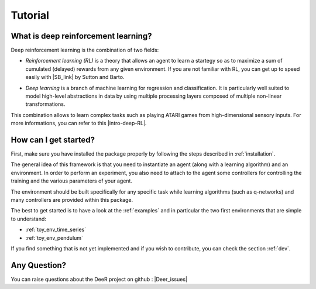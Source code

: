 Tutorial
=========

.. _what-is-deer:

What is deep reinforcement learning?
------------------------------------

Deep reinforcement learning is the combination of two fields:

* *Reinforcement learning (RL)* is a theory that allows an agent to learn a startegy so as to maximize a sum of cumulated (delayed) rewards from any given environment. If you are not familiar with RL, you can get up to speed easily with |SB_link| by Sutton and Barto.

.. |SB_link| raw:: html

   <a href="https://webdocs.cs.ualberta.ca/~sutton/book/the-book.html" target="_blank">this book</a>
   
   
* *Deep learning* is a branch of machine learning for regression and classification. It is particularly well suited to model high-level abstractions in data by using multiple processing layers composed of multiple non-linear transformations.

This combination allows to learn complex tasks such as playing ATARI games from high-dimensional sensory inputs. For more informations, you can refer to this |intro-deep-RL|.

.. |intro-deep-RL| raw:: html

   <a href="https://arxiv.org/abs/1811.12560" target="_blank">introduction to deep reinforcement learning</a>

..
    How does it work?
    -------------------

    In RL, there are two main parts:

    * An agent with learning capabilities.
    * An environment. 

    The environment defines the task to be performed by the agent with the following elements:

    * a set of environment states S
    * a set of actions A
    * a dynamics of the system, i.e. rules of transitioning between states
    * a reward function, i.e rules that determine the immediate reward (scalar) of a transition
    * a set of obsevrations O, that may be the same than S (MDP case) or different (POMDP case)


How can I get started?
-----------------------

First, make sure you have installed the package properly by following the steps described in :ref:`installation`.

The general idea of this framework is that you need to instantiate an agent (along with a learning algorithm) and an environment. In order to perform an experiment, you also need to attach to the agent some controllers for controlling the training and the various parameters of your agent.

The environment should be built specifically for any specific task while learning algorithms (such as q-networks) and many controllers are provided within this package. 

The best to get started is to have a look at the :ref:`examples` and in particular the two first environments that are simple to understand: 

* :ref:`toy_env_time_series`
* :ref:`toy_env_pendulum`

If you find something that is not yet implemented and if you wish to contribute, you can check the section :ref:`dev`.

..
    From there, you can look at this documentation for more informations on the controllers and the other environments. 

Any Question?
-------------

.. |Google_group| raw:: html

   <a href="https://groups.google.com/forum/#!forum/deer-library" target="_blank">https://groups.google.com/forum/#!forum/deer-library</a>

.. |Deer_issues| raw:: html

   <a href="https://github.com/VinF/deer/issues" target="_blank">https://github.com/VinF/deer/issues</a>

You can raise questions about the DeeR project on github : |Deer_issues|

